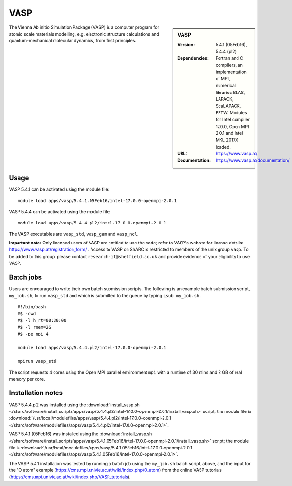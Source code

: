 VASP
====

.. sidebar:: VASP

   :Version: 5.4.1 (05Feb16), 5.4.4 (pl2)
   :Dependencies: Fortran and C compilers, an implementation of MPI, numerical libraries BLAS, LAPACK, ScaLAPACK, FFTW. Modules for Intel compiler 17.0.0, Open MPI 2.0.1 and Intel MKL 2017.0 loaded.
   :URL: https://www.vasp.at/
   :Documentation: https://www.vasp.at/documentation/


The Vienna Ab initio Simulation Package (VASP) is a computer program for atomic scale materials modelling, e.g. electronic structure calculations and quantum-mechanical molecular dynamics, from first principles.


Usage
-----

VASP 5.4.1 can be activated using the module file::

    module load apps/vasp/5.4.1.05Feb16/intel-17.0.0-openmpi-2.0.1

VASP 5.4.4 can be activated using the module file::

    module load apps/vasp/5.4.4.pl2/intel-17.0.0-openmpi-2.0.1

The VASP executables are ``vasp_std``, ``vasp_gam`` and ``vasp_ncl``.

**Important note:** Only licensed users of VASP are entitled to use the code; refer to VASP's website for license details: https://www.vasp.at/registration_form/ . Access to VASP on ShARC is restricted to members of the unix group ``vasp``.
To be added to this group, please contact ``research-it@sheffield.ac.uk`` and provide evidence of your eligibility to use VASP.


Batch jobs
----------

Users are encouraged to write their own batch submission scripts. The following is an example batch submission script, ``my_job.sh``, to run ``vasp_std`` and which is submitted to the queue by typing ``qsub my_job.sh``. ::

    #!/bin/bash
    #$ -cwd
    #$ -l h_rt=00:30:00
    #$ -l rmem=2G
    #$ -pe mpi 4

    module load apps/vasp/5.4.4.pl2/intel-17.0.0-openmpi-2.0.1

    mpirun vasp_std

The script requests 4 cores using the Open MPI parallel environment ``mpi`` with a runtime of 30 mins and 2 GB of real memory per core.


Installation notes
------------------

VASP 5.4.4.pl2 was installed using the
:download:`install_vasp.sh </sharc/software/install_scripts/apps/vasp/5.4.4.pl2/intel-17.0.0-openmpi-2.0.1/install_vasp.sh>` script;
the module file is
:download:`/usr/local/modulefiles/apps/vasp/5.4.4.pl2/intel-17.0.0-openmpi-2.0.1 </sharc/software/modulefiles/apps/vasp/5.4.4.pl2/intel-17.0.0-openmpi-2.0.1>`.

VASP 5.4.1 (05Feb16) was installed using the
:download:`install_vasp.sh </sharc/software/install_scripts/apps/vasp/5.4.1.05Feb16/intel-17.0.0-openmpi-2.0.1/install_vasp.sh>` script;
the module file is
:download:`/usr/local/modulefiles/apps/vasp/5.4.1.05Feb16/intel-17.0.0-openmpi-2.0.1 </sharc/software/modulefiles/apps/vasp/5.4.1.05Feb16/intel-17.0.0-openmpi-2.0.1>`.

The VASP 5.4.1 installation was tested by running a batch job using the ``my_job.sh`` batch script, above, and the input for the "O atom" example (https://cms.mpi.univie.ac.at/wiki/index.php/O_atom) from the online VASP tutorials (https://cms.mpi.univie.ac.at/wiki/index.php/VASP_tutorials).
